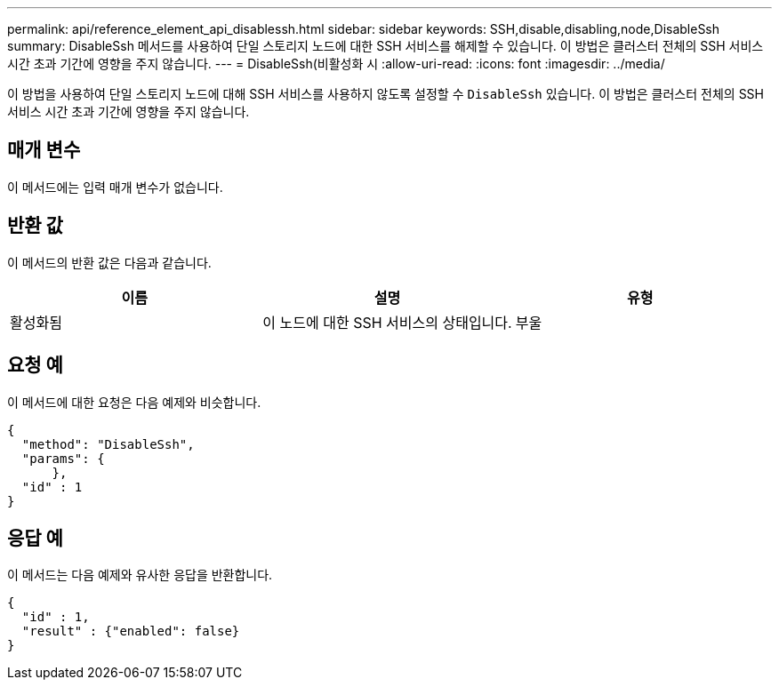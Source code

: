 ---
permalink: api/reference_element_api_disablessh.html 
sidebar: sidebar 
keywords: SSH,disable,disabling,node,DisableSsh 
summary: DisableSsh 메서드를 사용하여 단일 스토리지 노드에 대한 SSH 서비스를 해제할 수 있습니다. 이 방법은 클러스터 전체의 SSH 서비스 시간 초과 기간에 영향을 주지 않습니다. 
---
= DisableSsh(비활성화 시
:allow-uri-read: 
:icons: font
:imagesdir: ../media/


[role="lead"]
이 방법을 사용하여 단일 스토리지 노드에 대해 SSH 서비스를 사용하지 않도록 설정할 수 `DisableSsh` 있습니다. 이 방법은 클러스터 전체의 SSH 서비스 시간 초과 기간에 영향을 주지 않습니다.



== 매개 변수

이 메서드에는 입력 매개 변수가 없습니다.



== 반환 값

이 메서드의 반환 값은 다음과 같습니다.

|===
| 이름 | 설명 | 유형 


 a| 
활성화됨
 a| 
이 노드에 대한 SSH 서비스의 상태입니다.
 a| 
부울

|===


== 요청 예

이 메서드에 대한 요청은 다음 예제와 비슷합니다.

[listing]
----
{
  "method": "DisableSsh",
  "params": {
      },
  "id" : 1
}
----


== 응답 예

이 메서드는 다음 예제와 유사한 응답을 반환합니다.

[listing]
----
{
  "id" : 1,
  "result" : {"enabled": false}
}
----